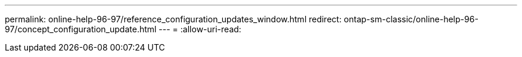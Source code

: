 ---
permalink: online-help-96-97/reference_configuration_updates_window.html 
redirect: ontap-sm-classic/online-help-96-97/concept_configuration_update.html 
---
= 
:allow-uri-read: 


